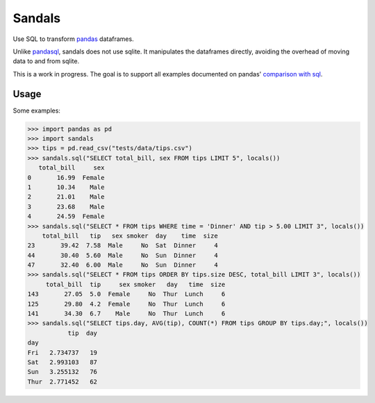 Sandals
=======

.. image:: https://travis-ci.org/jbochi/sandals.svg?branch=master
  :alt: Travis CI build status
  :target: https://travis-ci.org/jbochi/sandals


Use SQL to transform pandas_ dataframes.

Unlike pandasql_, sandals does not use sqlite. It manipulates the dataframes directly, avoiding the 
overhead of moving data to and from sqlite.

This is a work in progress. The goal is to support all examples documented on pandas' `comparison with sql`__.

.. _pandas: http://pandas.pydata.org/
.. _pandasql: https://github.com/yhat/pandasql
.. __: http://pandas.pydata.org/pandas-docs/dev/comparison_with_sql.html

Usage
-----

Some examples:

.. code-block:: python

  >>> import pandas as pd
  >>> import sandals
  >>> tips = pd.read_csv("tests/data/tips.csv")
  >>> sandals.sql("SELECT total_bill, sex FROM tips LIMIT 5", locals())
     total_bill     sex
  0       16.99  Female
  1       10.34    Male
  2       21.01    Male
  3       23.68    Male
  4       24.59  Female
  >>> sandals.sql("SELECT * FROM tips WHERE time = 'Dinner' AND tip > 5.00 LIMIT 3", locals())
      total_bill   tip   sex smoker  day    time  size
  23       39.42  7.58  Male     No  Sat  Dinner     4
  44       30.40  5.60  Male     No  Sun  Dinner     4
  47       32.40  6.00  Male     No  Sun  Dinner     4
  >>> sandals.sql("SELECT * FROM tips ORDER BY tips.size DESC, total_bill LIMIT 3", locals())
       total_bill  tip     sex smoker   day   time  size
  143       27.05  5.0  Female     No  Thur  Lunch     6
  125       29.80  4.2  Female     No  Thur  Lunch     6
  141       34.30  6.7    Male     No  Thur  Lunch     6
  >>> sandals.sql("SELECT tips.day, AVG(tip), COUNT(*) FROM tips GROUP BY tips.day;", locals())
             tip  day
  day
  Fri   2.734737   19
  Sat   2.993103   87
  Sun   3.255132   76
  Thur  2.771452   62

